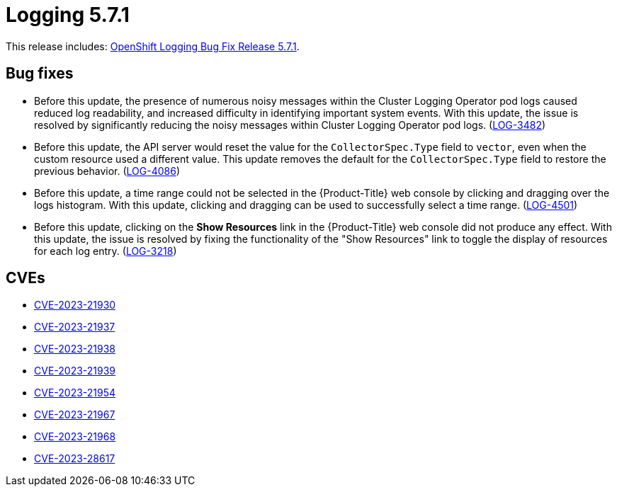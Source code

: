 // Module included in the following assemblies:
//
// logging-5-7-release-notes.adoc
// cluster-logging-release-notes.adoc
:_mod-docs-content-type: REFERENCE
[id="logging-release-notes-5-7-1_{context}"]
= Logging 5.7.1

This release includes: link:https://access.redhat.com/errata/RHBA-2023:3197[OpenShift Logging Bug Fix Release 5.7.1].

[id="logging-5-7-1-bug-fixes_{context}"]
== Bug fixes

* Before this update, the presence of numerous noisy messages within the Cluster Logging Operator pod logs caused reduced log readability, and increased difficulty in identifying important system events. With this update, the issue is resolved by significantly reducing the noisy messages within Cluster Logging Operator pod logs. (link:https://issues.redhat.com/browse/LOG-3482[LOG-3482])

* Before this update, the API server would reset the value for the `CollectorSpec.Type` field to `vector`, even when the custom resource used a different value. This update removes the default for the `CollectorSpec.Type` field to restore the previous behavior. (link:https://issues.redhat.com/browse/LOG-4086[LOG-4086])

* Before this update, a time range could not be selected in the {Product-Title} web console by clicking and dragging over the logs histogram. With this update, clicking and dragging can be used to successfully select a time range. (link:https://issues.redhat.com/browse/LOG-4501[LOG-4501])

* Before this update, clicking on the *Show Resources* link in the {Product-Title} web console did not produce any effect. With this update, the issue is resolved by fixing the functionality of the "Show Resources" link to toggle the display of resources for each log entry. (link:https://issues.redhat.com/browse/LOG-3218[LOG-3218])

[id="logging-5-7-1-CVEs_{context}"]
== CVEs

* link:https://access.redhat.com/security/cve/CVE-2023-21930[CVE-2023-21930]
* link:https://access.redhat.com/security/cve/CVE-2023-21937[CVE-2023-21937]
* link:https://access.redhat.com/security/cve/CVE-2023-21938[CVE-2023-21938]
* link:https://access.redhat.com/security/cve/CVE-2023-21939[CVE-2023-21939]
* link:https://access.redhat.com/security/cve/CVE-2023-21954[CVE-2023-21954]
* link:https://access.redhat.com/security/cve/CVE-2023-21967[CVE-2023-21967]
* link:https://access.redhat.com/security/cve/CVE-2023-21968[CVE-2023-21968]
* link:https://access.redhat.com/security/cve/CVE-2023-28617[CVE-2023-28617]
